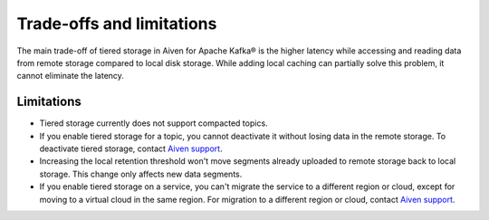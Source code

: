 Trade-offs and limitations
============================

The main trade-off of tiered storage in Aiven for Apache Kafka® is the higher latency while accessing and reading data from remote storage compared to local disk storage. While adding local caching can partially solve this problem, it cannot eliminate the latency.

Limitations
-------------

* Tiered storage currently does not support compacted topics.
* If you enable tiered storage for a topic, you cannot deactivate it without losing data in the remote storage. To deactivate tiered storage, contact `Aiven support <mailto:support@aiven.io>`_. 
* Increasing the local retention threshold won't move segments already uploaded to remote storage back to local storage. This change only affects new data segments.
* If you enable tiered storage on a service, you can't migrate the service to a different region or cloud, except for moving to a virtual cloud in the same region. For migration to a different region or cloud, contact `Aiven support <mailto:support@aiven.io>`_.

